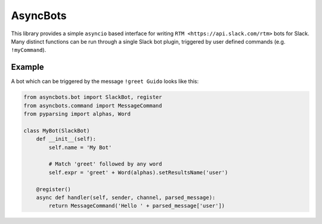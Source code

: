 
AsyncBots
==========

This library provides a simple ``asyncio`` based interface for writing ``RTM <https://api.slack.com/rtm>`` bots for Slack. Many distinct functions can be run through a single Slack bot plugin, triggered by user defined commands (e.g. ``!myCommand``).

Example
```````
A bot which can be triggered by the message ``!greet Guido`` looks like this:

.. code:: python

    from asyncbots.bot import SlackBot, register
    from asyncbots.command import MessageCommand
    from pyparsing import alphas, Word

    class MyBot(SlackBot)
        def __init__(self):
            self.name = 'My Bot'

            # Match 'greet' followed by any word
            self.expr = 'greet' + Word(alphas).setResultsName('user')

        @register()
        async def handler(self, sender, channel, parsed_message):
            return MessageCommand('Hello ' + parsed_message['user'])


